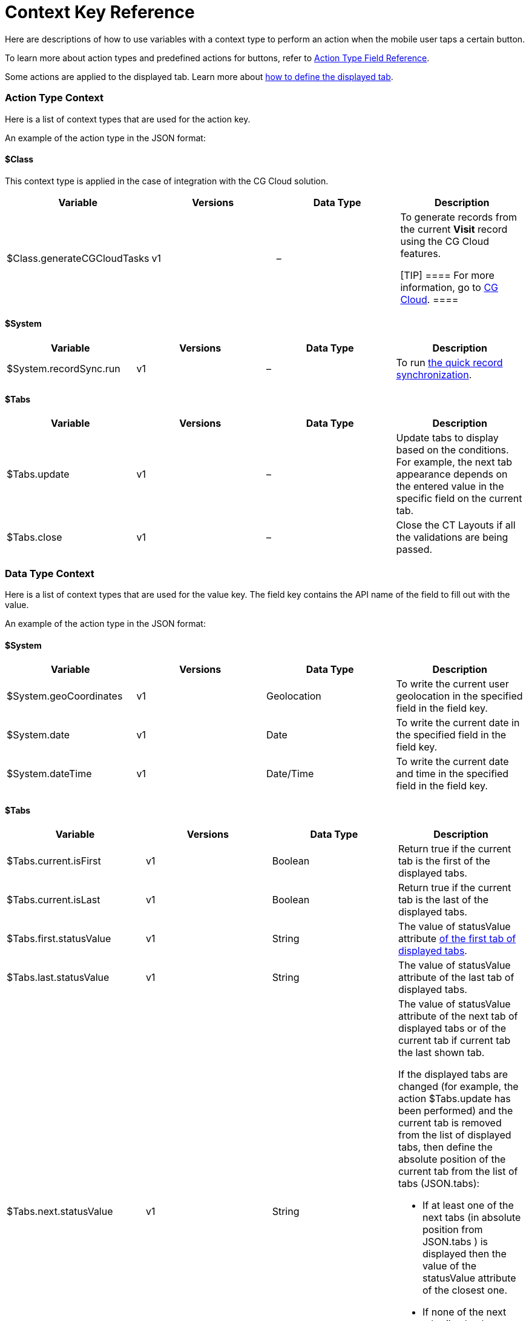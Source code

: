 = Context Key Reference

Here are descriptions of how to use variables with a context type to
perform an action when the mobile user taps a certain button.

To learn more about action types and predefined actions for buttons,
refer to xref:action-type-key-reference.html[Action Type Field
Reference].

Some actions are applied to the displayed tab. Learn more about
xref:displayed-tabs-on-the-record-screen-examples.html[how to define the
displayed tab].

:toc: :toclevels: 3

[[h2_723298531]]
=== Action Type Context

Here is a list of context types that are used for the action key.



An example of the action type in the JSON format:

[[h3_1755686338]]
==== $Class

This context type is applied in the case of integration with the CG
Cloud solution.

[width="100%",cols="25%,25%,25%,25%",]
|===
|*Variable* |*Versions* |*Data Type* |*Description*

|$Class.generateCGCloudTasks |v1 |– a|
To generate records from the current *Visit* record using the CG Cloud
features.

[TIP] ==== For more information, go to
https://help.customertimes.com/articles/ct-mobile-ios-en/cg-cloud[CG
Cloud]. ====

|===

[[h3_2038133146]]
==== $System

[width="100%",cols="25%,25%,25%,25%",]
|===
|*Variable* |*Versions* |*Data Type* |*Description*

|$System.recordSync.run |v1 |– |To run
https://help.customertimes.com/articles/ct-mobile-ios-en/other-synchronization-modes/a/h2_1958232390[the
quick record synchronization].
|===

[[h3_230960611]]
==== $Tabs

[width="100%",cols="25%,25%,25%,25%",]
|===
|*Variable* |*Versions* |*Data Type* |*Description*

|$Tabs.update |v1 |– |Update tabs to display based on the conditions.
For example, the next tab appearance depends on the entered value in the
specific field on the current tab.

|$Tabs.close |v1 |– |Close the CT Layouts if all the validations
are being passed.
|===

[[h2_561143871]]
=== Data Type Context

Here is a list of context types that are used for the value key. The
field key contains the API name of the field to fill out with the value.



An example of the action type in the JSON format:

[[h3_1611028289]]
==== $System

[width="100%",cols="25%,25%,25%,25%",]
|===
|*Variable* |*Versions* |*Data Type* |*Description*

|$System.geoCoordinates |v1 |Geolocation |To write the current user
geolocation in the specified field in the field key.

|$System.date |v1 |Date |To write the current date in the
specified field in the field key.

|$System.dateTime |v1 |Date/Time |To write the current date and
time in the specified field in the field key.
|===

[[h3_1503285923]]
==== $Tabs

[width="100%",cols="25%,25%,25%,25%",]
|===
|*Variable* |*Versions* |*Data Type* |*Description*

|$Tabs.current.isFirst |v1 |Boolean |Return true if the current tab is
the first of the displayed tabs.

|$Tabs.current.isLast |v1 |Boolean |Return true if the current tab
is the last of the displayed tabs.

|$Tabs.first.statusValue |v1 |String |The value
of statusValue attribute
xref:json-specifications-and-examples.html#h2_1948275861[of the first
tab of displayed tabs].

|$Tabs.last.statusValue |v1 |String |The value
of statusValue attribute of the last tab of displayed tabs.

|$Tabs.next.statusValue |v1 |String a|
The value of statusValue attribute of the next tab of displayed tabs or
of the current tab if current tab the last shown tab.



If the displayed tabs are changed (for example, the action
$Tabs.update has been performed) and the current tab is removed from the
list of displayed tabs, then define the absolute position of the current
tab from the list of tabs (JSON.tabs):

* If at least one of the next tabs (in absolute position
from JSON.tabs ) is displayed then the value of the statusValue
attribute of the closest one.
* If none of the next tabs (in absolute position from JSON.tabs )
are displayed then the value of the statusValue attribute of the last
displayed tab.

|$Tabs.previous.statusValue |v1 |String a|
The value of statusValue attribute of the previous tab of displayed tabs
or of the current tab if current tab the first shown tab.



If the displayed tabs are changed (for example, the
action $Tabs.update has been performed) and the current tab is removed
from the list of displayed tabs, then define the absolute position of
the current tab from the list of tabs (JSON.tabs):

* If at least one of the previous tabs (in absolute position
from JSON.tabs ) is displayed then the value of
the statusValue attribute of the closest one.
* If none of the previous tabs (in absolute position from JSON.tabs )
are displayed then the value of the statusValue attribute of the last
displayed tab.

|$Tabs.current.statusCategory |v1 |String |Return
xref:json-specifications-and-examples.html#h3_1890880071[the status
group] of the status assigned
xref:json-specifications-and-examples.html#h3_1619757451[to the current
tab].

|$Tabs.next.statusCategory |v1 |String
|Return xref:json-specifications-and-examples.html#h3_1890880071[the
status group] of the status
assigned xref:json-specifications-and-examples.html#h3_1619757451[to the
tab next to the current tab].
|===

[[h2_1632748308]]
=== Navigate Type Context

Here is a list of context types that are used for the destination key.



An example of the action type in the JSON format:

[[h3_1886158830]]
==== $Tabs

[width="100%",cols="25%,25%,25%,25%",]
|===
|*Variable* |*Versions* |*Data Type* |*Description*

|$Tabs.first |v1 |– |Navigate a mobile user to the first tab of the
displayed tabs.

|$Tabs.last |v1 |– |Navigate a mobile user to the last tab of the
displayed tabs.

|$Tabs.next |v1 |– |Navigate a mobile user to the next tab of the
displayed tabs.

|$Tabs.previous |v1 |– |Navigate a mobile user to the previous tab
of the displayed tabs.
|===
